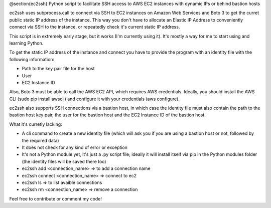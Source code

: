 @section{ec2ssh}
Python script to facilitate SSH access to AWS EC2 instances with dynamic IPs or behind bastion hosts

ec2ssh uses subprocess.call to connect via SSH to EC2 instances on Amazon Web Services and Boto 3 to get the curret public static IP address of the instance.
This way you don't have to allocate an Elastic IP Address to conveniently connect via SSH to the instance, or repeatedly check it's current static IP address.

This script is in extremely early stage, but it works (I'm currently using it). It's mostly a way for me to start using and learning Python.

To get the static IP address of the instance and connect you have to provide the program with an identity file with the following information:

- Path to the key pair file for the host
- User
- EC2 Instance ID

Also, Boto 3 must be able to call the AWS EC2 API, which requires AWS credentials. Ideally, you should install the AWS CLI (sudo pip install awscli) and configure it with your credentials (aws configure).

ec2ssh also supports SSH connections via a bastion host, in which case the identity file must also contain the path to the bastion host key pair, the user for the bastion host and the EC2 Instance ID of the bastion host.

What it's curretly lacking:

- A cli command to create a new identity file (which will ask you if you are using a bastion host or not, followed by the required data)
- It does not check for any kind of error or exception
- It's not a Python module yet, it's just a .py script file; ideally it will install itself via pip in the Python modules folder (the identity files will be saved there too)

- ec2ssh add <connection_name>        => to add a connection name
- ec2ssh connect <connection_name>    => connect to ec2
- ec2ssh ls                           => to list avaible connections
- ec2ssh rm <connection_name>         => remove a connection

Feel free to contribute or comment my code!